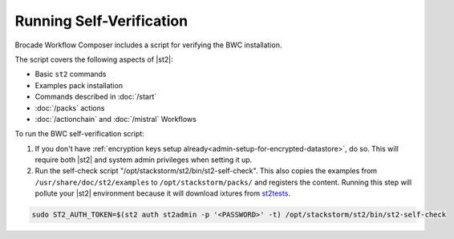 Running Self-Verification
=========================

Brocade Workflow Composer includes a script for verifying the BWC installation.

The script covers the following aspects of |st2|:

* Basic ``st2`` commands
* Examples pack installation
* Commands described in :doc:`/start`
* :doc:`/packs` actions
* :doc:`/actionchain` and :doc:`/mistral` Workflows

To run the BWC self-verification script:

1. If you don't have :ref:`encryption keys setup already<admin-setup-for-encrypted-datastore>`, do so.
   This will require both |st2| and system admin privileges when setting it up.

2. Run the self-check script "/opt/stackstorm/st2/bin/st2-self-check". This also copies the examples from ``/usr/share/doc/st2/examples``
   to ``/opt/stackstorm/packs/`` and registers the content. Running this step will pollute your |st2| environment because it will download
   ixtures from `st2tests <https://github.com/StackStorm/st2tests/tree/master/packs/>`__.

.. code-block:: bash

    sudo ST2_AUTH_TOKEN=$(st2 auth st2admin -p '<PASSWORD>' -t) /opt/stackstorm/st2/bin/st2-self-check
